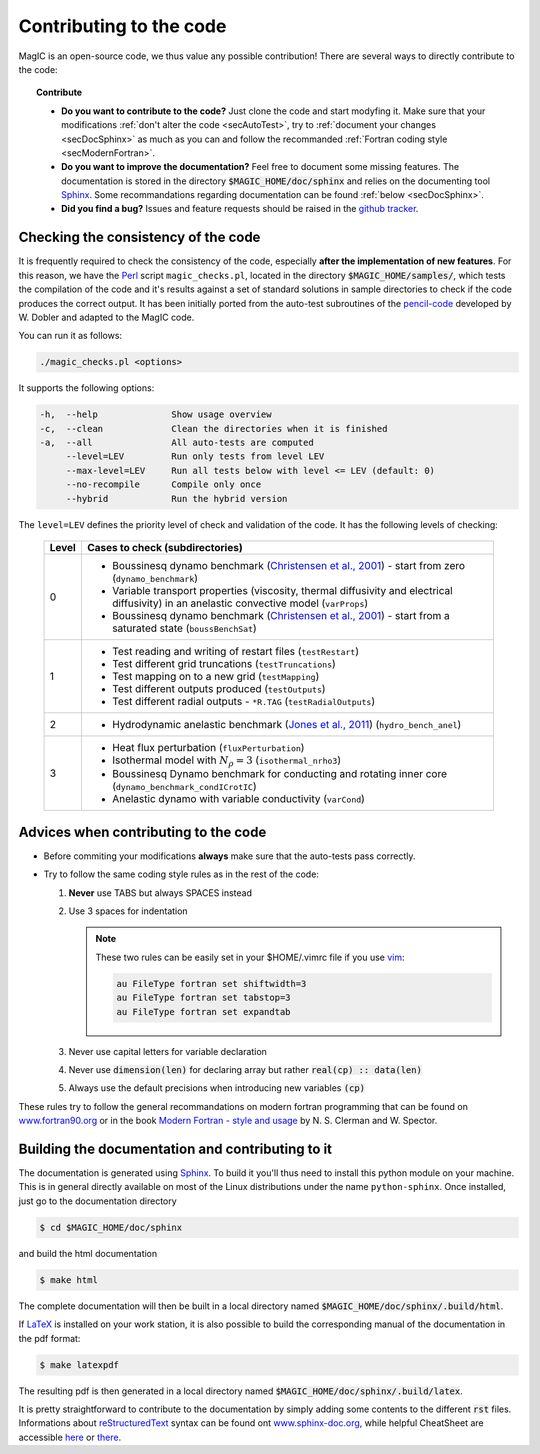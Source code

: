 
Contributing to the code
#########################

MagIC is an open-source code, we thus value any possible contribution! There are
several ways to directly contribute to the code:


.. topic:: Contribute

   * **Do you want to contribute to the code?** Just clone the code and start modyfing it.
     Make sure that your modifications :ref:`don't alter the code <secAutoTest>`, try
     to :ref:`document your changes <secDocSphinx>` as much as you can and follow
     the recommanded :ref:`Fortran coding style <secModernFortran>`.

   * **Do you want to improve the documentation?** Feel free to document some missing
     features. The documentation is stored in the directory :code:`$MAGIC_HOME/doc/sphinx`
     and relies on the documenting tool `Sphinx <http://sphinx-doc.org/>`_. Some 
     recommandations regarding documentation can be found :ref:`below <secDocSphinx>`.

   * **Did you find a bug?** Issues and feature requests should be raised in the
     `github tracker <https://github.com/magic-sph/magic/issues>`_.

.. _secAutoTest:

Checking the consistency of the code
====================================

It is frequently required to check the consistency of the code, especially **after
the implementation of new features**. For this reason, we have the
`Perl <https://www.perl.org/>`_ script ``magic_checks.pl``, located in the
directory :code:`$MAGIC_HOME/samples/`, which tests the compilation of the code
and it's results against a set of standard solutions in sample directories to
check if the code produces the correct output. It has been initially ported from the
auto-test subroutines of the `pencil-code <https://github.com/pencil-code/>`_
developed by W. Dobler and adapted to the MagIC code.

You can run it as follows:

.. code-block:: bash

 ./magic_checks.pl <options>

It supports the following options:

.. code-block:: bash
 
  -h,  --help              Show usage overview
  -c,  --clean             Clean the directories when it is finished
  -a,  --all               All auto-tests are computed
       --level=LEV         Run only tests from level LEV
       --max-level=LEV     Run all tests below with level <= LEV (default: 0)
       --no-recompile      Compile only once
       --hybrid            Run the hybrid version

The ``level=LEV`` defines the priority level of check and validation of the
code. It has the following levels of checking:

  .. tabularcolumns:: |c|p{14cm}|  

  +---------+--------------------------------------------------------+
  | Level   |  Cases to check (subdirectories)                       |
  +=========+========================================================+
  | 0       | * Boussinesq dynamo benchmark                          |
  |         |   (`Christensen et al., 2001                           |
  |         |   <http://dx.doi.org/10.1016/S0031-9201(01)00275-8>`_) |
  |         |   - start from zero (``dynamo_benchmark``)             |
  |         | * Variable transport properties (viscosity,            |
  |         |   thermal diffusivity and electrical diffusivity)      | 
  |         |   in an anelastic convective model (``varProps``)      |
  |         | * Boussinesq dynamo benchmark                          |
  |         |   (`Christensen et al., 2001                           |
  |         |   <http://dx.doi.org/10.1016/S0031-9201(01)00275-8>`_) |
  |         |   - start from a saturated state (``boussBenchSat``)   |
  +---------+--------------------------------------------------------+
  | 1       | * Test reading and writing of                          |
  |         |   restart files (``testRestart``)                      |
  |         | * Test different grid truncations (``testTruncations``)|
  |         | * Test mapping on to a new grid (``testMapping``)      |
  |         | * Test different outputs produced (``testOutputs``)    |
  |         | * Test different radial outputs -                      |
  |         |   ``*R.TAG`` (``testRadialOutputs``)                   |
  +---------+--------------------------------------------------------+
  | 2       | * Hydrodynamic anelastic benchmark                     |
  |         |   (`Jones et al., 2011                                 |
  |         |   <http://dx.doi.org/10.1016/j.icarus.2011.08.014>`_)  |
  |         |   (``hydro_bench_anel``)                               |
  +---------+--------------------------------------------------------+
  | 3       | * Heat flux perturbation (``fluxPerturbation``)        |
  |         | * Isothermal model with :math:`N_{\rho}=3`             |
  |         |   (``isothermal_nrho3``)                               |
  |         | * Boussinesq Dynamo benchmark for conducting and       |
  |         |   rotating inner core                                  |
  |         |   (``dynamo_benchmark_condICrotIC``)                   |
  |         | * Anelastic dynamo with variable conductivity          |
  |         |   (``varCond``)                                        |
  +---------+--------------------------------------------------------+



.. _secModernFortran:

Advices when contributing to the code
=====================================

* Before commiting your modifications **always** make sure that the auto-tests pass correctly.

* Try to follow the same coding style rules as in the rest of the code:

  1. **Never** use TABS but always SPACES instead

  2. Use 3 spaces for indentation
  
     .. note::
        
	These two rules can be easily set in your $HOME/.vimrc file if you use
	`vim <http://www.vim.org/>`_:

	.. code-block:: vim

	    au FileType fortran set shiftwidth=3
	    au FileType fortran set tabstop=3
	    au FileType fortran set expandtab

  3. Never use capital letters for variable declaration
  
  4. Never use :code:`dimension(len)` for declaring array but rather :code:`real(cp) :: data(len)`
 
  5. Always use the default precisions when introducing new variables :code:`(cp)`


These rules try to follow the general recommandations on modern fortran programming
that can be found on `www.fortran90.org <http://www.fortran90.org/src/best-practices.html>`_ or in the book
`Modern Fortran - style and usage <http://www.cambridge.org/us/academic/subjects/computer-science/scientific-computing-scientific-software/modern-fortran-style-and-usage>`_ by N. S. Clerman and W. Spector.


.. _secDocSphinx:

Building the documentation and contributing to it
=================================================

The documentation is generated using `Sphinx <http://sphinx-doc.org/>`_. To
build it you'll thus need to install this python module on your machine. This is in general
directly available on most of the Linux distributions under the name
``python-sphinx``. Once installed, just go to the documentation directory

.. code-block:: bash

   $ cd $MAGIC_HOME/doc/sphinx

and build the html documentation

.. code-block:: bash

   $ make html

The complete documentation will then be built in a local directory named
:code:`$MAGIC_HOME/doc/sphinx/.build/html`. 

If `LaTeX <http://www.latex-project.org/>`_ is installed on your work station, it 
is also possible to build the corresponding manual of the documentation in 
the pdf format:

.. code-block:: bash

  $ make latexpdf

The resulting pdf is then generated in a local directory named
:code:`$MAGIC_HOME/doc/sphinx/.build/latex`. 

It is pretty straightforward to contribute to the documentation by simply adding some
contents to the different :code:`rst` files. Informations about `reStructuredText <http://docutils.sourceforge.net/rst.html>`_ syntax can be found ont `www.sphinx-doc.org <http://sphinx-doc.org/rest.html>`_,
while helpful CheatSheet are accessible `here <http://openalea.gforge.inria.fr/doc/openalea/doc/_build/html/source/sphinx/rest_syntax.html>`_ or `there <http://thomas-cokelaer.info/tutorials/sphinx/rest_syntax.html>`_.
